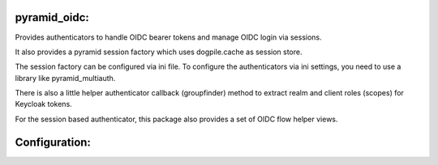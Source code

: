 
pyramid_oidc:
=============


Provides authenticators to handle OIDC bearer tokens and manage OIDC login
via sessions.

It also provides a pyramid session factory which uses dogpile.cache as session
store.

The session factory can be configured via ini file. To configure the
authenticators via ini settings, you need to use a library like
pyramid_multiauth.

There is also a little helper authenticator callback (groupfinder) method
to extract realm and client roles (scopes) for Keycloak tokens.

For the session based authenticator, this package also provides a set of OIDC
flow helper views.


.. code:: python
    config.include('pyramid_oidc', route_prefix='/oidc')



Configuration:
==============

.. code:: ini
    # example which uses multiauth to configure authentication
    multiauth.policies = bearer session
    multiauth.policy.bearer.use = pyramid_oidc.authentication.OIDCBearerAuthenticationPolicy
    #multiauth.policy.bearer.callback =
    multiauth.policy.session.use = pyramid_oidc.authentication.OIDCSessionAuthenticationPolicy
    #multiauth.policy.session.callback =
    multiauth.authorization_policy = pyramid.authorization.ACLAuthorizationPolicy
    multiauth.groupfinder = pyramid_oidc.authentication.keycloak.keycloak_callback

    # These settings can also be passed via environment variables
    # env vars have greater precedence than settings in ini file
    oidc.issuer =
    oidc.client_id =
    oidc.client_secret =
    # set to something falsy if oidc views should be disabled
    #oidc.enable_views = True

    # Configure session
    # if session.factory is not configured, no session factory will be set up
    # by this module
    session.factory = pyramid_oidc.session.SessionFactory
    # Configure a session.secret if required. This secret is used to sign
    # the session cookie. A session secret will be created on startup if
    # this is not set. Session secret can also be set via SESSION_SECRET
    # environment variable.
    #session.secret =
    # Session cookie timeout
    #session.timeout = 1200
    # Session cookie refresh interval
    #session.refresh = <session.timeout // 2>
    # Set session cookie even on exception
    #session.on_exception = True

    # Session cookie settings:
    # Cookie name
    #session.cookie_opts.name = oidc.session
    # cookie max_age
    #session.cookie_opts.max_age = <session.timeout>
    # cookie path
    #session.cookie_opts.path = /
    # cookie domain
    #session.cookie_opts.domain = <None>
    # send cookie only over ssl
    # session.cookie_opts.secure = True
    # cookie accessible to javascript
    # session.cookie_opts.httponly = True

    # Dogpile settings for session cache
    # Configuration options are passed directly to dogpile.
    # dogpile cache backend
    # session.dogpile_opts.backend = dogpile.cache.memory
    # default cache expiration time
    # session.dogpile_opts.expiration_timeout = <session.timeout>

    # Example to use redis as backend
    # session.dogpile_opts.backend = dogpile.cache.redis
    # session.dogpile_opts.arguments.host = 172.17.0.4
    # session.dogpile_opts.arguments.port = 6379
    # session.dogpile_opts.arguments.redis_expiration_time = 2400
    # session.dogpile_opts.debug = True
